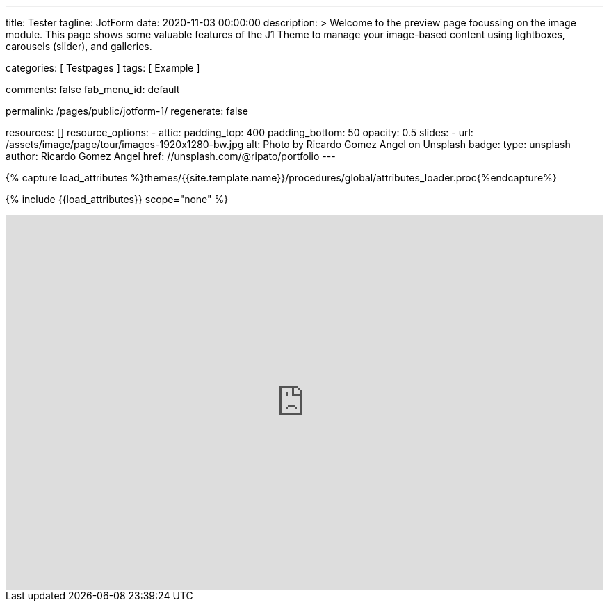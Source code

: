 ---
title:                                  Tester
tagline:                                JotForm
date:                                   2020-11-03 00:00:00
description: >
                                        Welcome to the preview page focussing on the image module. This page
                                        shows some valuable features of the J1 Theme to manage your image-based
                                        content using lightboxes, carousels (slider), and galleries.

categories:                             [ Testpages ]
tags:                                   [ Example ]

comments:                               false
fab_menu_id:                            default

permalink:                              /pages/public/jotform-1/
regenerate:                             false

resources:                              []
resource_options:
  - attic:
      padding_top:                      400
      padding_bottom:                   50
      opacity:                          0.5
      slides:
        - url:                          /assets/image/page/tour/images-1920x1280-bw.jpg
          alt:                          Photo by Ricardo Gomez Angel on Unsplash
          badge:
            type:                       unsplash
            author:                     Ricardo Gomez Angel
            href:                       //unsplash.com/@ripato/portfolio
---

// Page Initializer
// =============================================================================
// Enable the Liquid Preprocessor
:page-liquid:

// Set (local) page attributes here
// -----------------------------------------------------------------------------
// :page--attr:                         <attr-value>
:images-dir:                            {imagesdir}/pages/roundtrip/100_present_images

//  Load Liquid procedures
// -----------------------------------------------------------------------------
{% capture load_attributes %}themes/{{site.template.name}}/procedures/global/attributes_loader.proc{%endcapture%}

// Load page attributes
// -----------------------------------------------------------------------------
{% include {{load_attributes}} scope="none" %}

// Page content
// ~~~~~~~~~~~~~~~~~~~~~~~~~~~~~~~~~~~~~~~~~~~~~~~~~~~~~~~~~~~~~~~~~~~~~~~~~~~~~

// Include sub-documents (if any)
// -----------------------------------------------------------------------------

++++
<iframe
  id="JotFormIFrame-212574671828363"
  title="Website Fragebogen Formular"
  onload="window.parent.scrollTo(0,0)"
  allowtransparency="true"
  allowfullscreen="true"
  allow="geolocation; microphone; camera"
  src="https://form.jotform.com/212574671828363"
  frameborder="0"
  style="
  min-width: 100%;
  height:539px;
  border:none;"
  scrolling="no"
>
</iframe>
<script type="text/javascript">
  var ifr = document.getElementById("JotFormIFrame-212574671828363");
  if (ifr) {
    var src = ifr.src;
    var iframeParams = [];
    if (window.location.href && window.location.href.indexOf("?") > -1) {
      iframeParams = iframeParams.concat(window.location.href.substr(window.location.href.indexOf("?") + 1).split('&'));
    }
    if (src && src.indexOf("?") > -1) {
      iframeParams = iframeParams.concat(src.substr(src.indexOf("?") + 1).split("&"));
      src = src.substr(0, src.indexOf("?"))
    }
    iframeParams.push("isIframeEmbed=1");
    ifr.src = src + "?" + iframeParams.join('&');
  }
  window.handleIFrameMessage = function(e) {
    if (typeof e.data === 'object') { return; }
    var args = e.data.split(":");
    if (args.length > 2) { iframe = document.getElementById("JotFormIFrame-" + args[(args.length - 1)]); } else { iframe = document.getElementById("JotFormIFrame"); }
    if (!iframe) { return; }
    switch (args[0]) {
      case "scrollIntoView":
        iframe.scrollIntoView();
        break;
      case "setHeight":
        iframe.style.height = args[1] + "px";
        break;
      case "collapseErrorPage":
        if (iframe.clientHeight > window.innerHeight) {
          iframe.style.height = window.innerHeight + "px";
        }
        break;
      case "reloadPage":
        window.location.reload();
        break;
      case "loadScript":
        if( !window.isPermitted(e.origin, ['jotform.com', 'jotform.pro']) ) { break; }
        var src = args[1];
        if (args.length > 3) {
            src = args[1] + ':' + args[2];
        }
        var script = document.createElement('script');
        script.src = src;
        script.type = 'text/javascript';
        document.body.appendChild(script);
        break;
      case "exitFullscreen":
        if      (window.document.exitFullscreen)        window.document.exitFullscreen();
        else if (window.document.mozCancelFullScreen)   window.document.mozCancelFullScreen();
        else if (window.document.mozCancelFullscreen)   window.document.mozCancelFullScreen();
        else if (window.document.webkitExitFullscreen)  window.document.webkitExitFullscreen();
        else if (window.document.msExitFullscreen)      window.document.msExitFullscreen();
        break;
    }
    var isJotForm = (e.origin.indexOf("jotform") > -1) ? true : false;
    if(isJotForm && "contentWindow" in iframe && "postMessage" in iframe.contentWindow) {
      var urls = {"docurl":encodeURIComponent(document.URL),"referrer":encodeURIComponent(document.referrer)};
      iframe.contentWindow.postMessage(JSON.stringify({"type":"urls","value":urls}), "*");
    }
  };
  window.isPermitted = function(originUrl, whitelisted_domains) {
    var url = document.createElement('a');
    url.href = originUrl;
    var hostname = url.hostname;
    var result = false;
    if( typeof hostname !== 'undefined' ) {
      whitelisted_domains.forEach(function(element) {
          if( hostname.slice((-1 * element.length - 1)) === '.'.concat(element) ||  hostname === element ) {
              result = true;
          }
      });
      return result;
    }
  }
  if (window.addEventListener) {
    window.addEventListener("message", handleIFrameMessage, false);
  } else if (window.attachEvent) {
    window.attachEvent("onmessage", handleIFrameMessage);
  }
  </script>

<style>

.supernova {
    background-image: none !important;
}

.supernova {
    background-color: #fff !important;
}
</style>

++++
